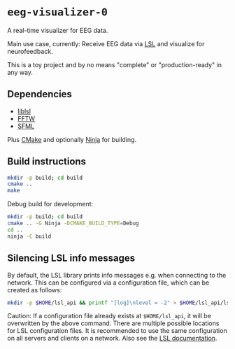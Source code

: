 * ~eeg-visualizer-0~

A real-time visualizer for EEG data.

Main use case, currently: Receive EEG data via
[[https://labstreaminglayer.org][LSL]] and visualize for neurofeedback.

This is a toy project and by no means "complete" or "production-ready" in any
way.

** Dependencies

- [[https://github.com/sccn/liblsl][liblsl]]
- [[https://www.fftw.org][FFTW]]
- [[https://www.sfml-dev.org][SFML]]

Plus [[https://cmake.org][CMake]] and optionally
[[https://ninja-build.org][Ninja]] for building.

** Build instructions

#+begin_src sh
  mkdir -p build; cd build
  cmake ..
  make
#+end_src

Debug build for development:
#+begin_src sh
  mkdir -p build; cd build
  cmake .. -G Ninja -DCMAKE_BUILD_TYPE=Debug
  cd ..
  ninja -C build
#+end_src

** Silencing LSL info messages

By default, the LSL library prints info messages e.g. when connecting to the
network. This can be configured via a configuration file, which can be created
as follows:

#+begin_src sh
mkdir -p $HOME/lsl_api && printf "[log]\nlevel = -2" > $HOME/lsl_api/lsl_api.cfg
#+end_src

Caution: If a configuration file already exists at ~$HOME/lsl_api~, it will be
overwritten by the above command. There are multiple possible locations for LSL
configuration files. It is recommended to use the same configuration on all
servers and clients on a network. Also see the [[https://labstreaminglayer.readthedocs.io/info/lslapicfg.html?highlight=log#configuration-file-locations][LSL documentation]].
